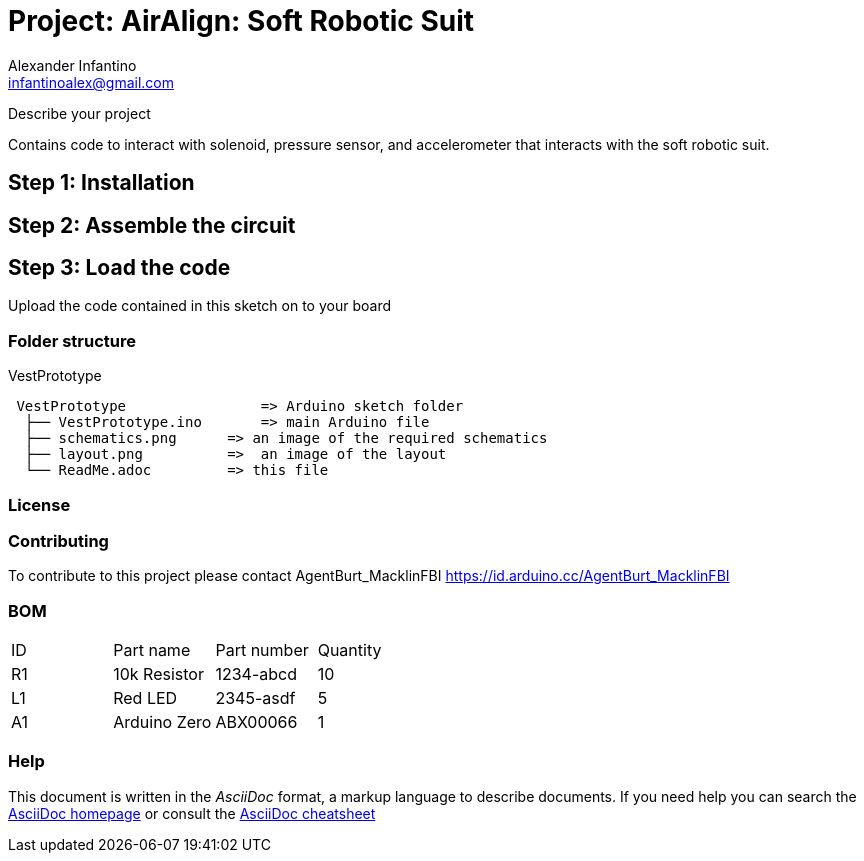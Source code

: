 :Author: Alexander Infantino
:Email: infantinoalex@gmail.com
:Date: 15/11/2018
:Revision: 1.0.0
:License: Public Domain

= Project: AirAlign: Soft Robotic Suit

Describe your project

Contains code to interact with solenoid, pressure sensor, and accelerometer that interacts with the soft robotic suit.

== Step 1: Installation



== Step 2: Assemble the circuit



== Step 3: Load the code

Upload the code contained in this sketch on to your board

=== Folder structure

VestPrototype
  
....
 VestPrototype                => Arduino sketch folder
  ├── VestPrototype.ino       => main Arduino file
  ├── schematics.png      => an image of the required schematics
  ├── layout.png          =>  an image of the layout
  └── ReadMe.adoc         => this file
....

=== License



=== Contributing
To contribute to this project please contact AgentBurt_MacklinFBI https://id.arduino.cc/AgentBurt_MacklinFBI

=== BOM

|===
| ID | Part name      | Part number | Quantity
| R1 | 10k Resistor   | 1234-abcd   | 10
| L1 | Red LED        | 2345-asdf   | 5
| A1 | Arduino Zero   | ABX00066    | 1
|===


=== Help
This document is written in the _AsciiDoc_ format, a markup language to describe documents.
If you need help you can search the http://www.methods.co.nz/asciidoc[AsciiDoc homepage]
or consult the http://powerman.name/doc/asciidoc[AsciiDoc cheatsheet]
